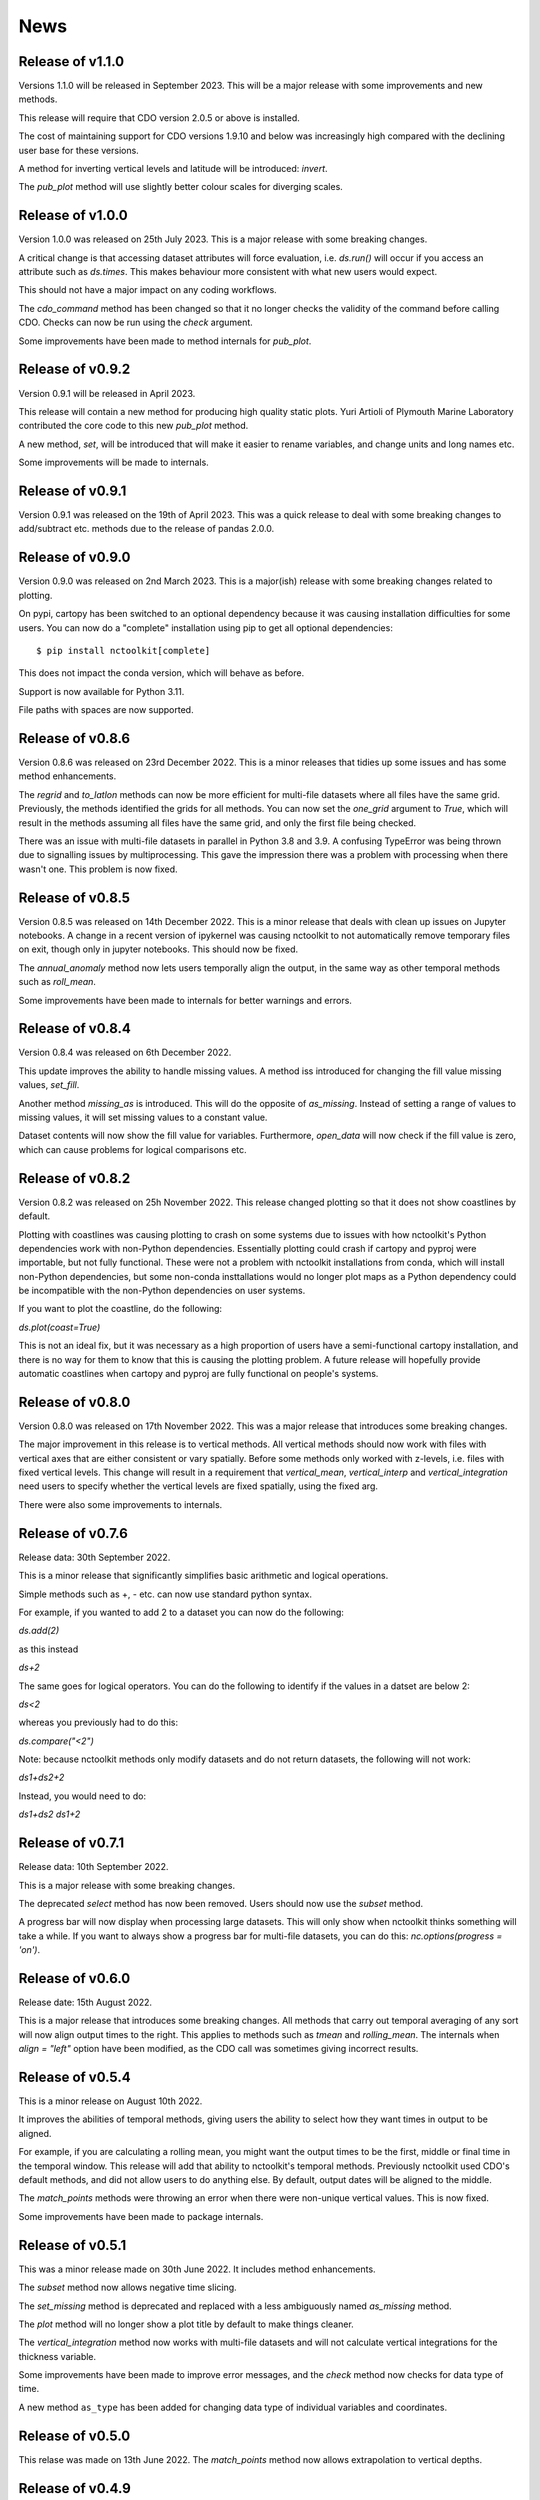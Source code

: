 News
============

Release of v1.1.0
---------------

Versions 1.1.0 will be released in September 2023. This will be a major release with some improvements and new methods.

This release will require that CDO version 2.0.5 or above is installed. 

The cost of maintaining support for CDO versions 1.9.10 and below was increasingly high compared with the declining user base for these versions.

A method for inverting vertical levels and latitude will be introduced: `invert`.

The `pub_plot` method will use slightly better colour scales for diverging scales.

Release of v1.0.0
---------------
Version 1.0.0 was released on 25th July 2023. This is a major release with some breaking changes.

A critical change is that accessing dataset attributes will force evaluation, i.e. `ds.run()` will occur if you access an attribute such as `ds.times`. This makes behaviour more consistent with what new users would expect. 

This should not have a major impact on any coding workflows.

The `cdo_command` method has been changed so that it no longer checks the validity of the command before calling CDO. Checks can now be run using the `check` argument. 

Some improvements have been made to method internals for `pub_plot`. 

Release of v0.9.2
---------------

Version 0.9.1 will be released in April 2023. 

This release will contain a new method for producing high quality static plots. Yuri Artioli of Plymouth Marine Laboratory contributed the core code to this new `pub_plot` method.

A new method, `set`, will be introduced that will make it easier to rename variables, and change units and long names etc.

Some improvements will be made to internals.

Release of v0.9.1
---------------

Version 0.9.1 was released on the 19th of April 2023. This was a quick release to deal with some breaking changes to add/subtract etc. methods due to the release of pandas 2.0.0.

Release of v0.9.0
---------------

Version 0.9.0 was released on 2nd March 2023. This is a major(ish) release with some breaking changes related to plotting.

On pypi, cartopy has been switched to an optional dependency because it was causing installation difficulties for some users. You can now do a "complete" installation using pip to get all optional dependencies::

    $ pip install nctoolkit[complete]

This does not impact the conda version, which will behave as before.

Support is now available for Python 3.11.

File paths with spaces are now supported. 





Release of v0.8.6
---------------

Version 0.8.6 was released on 23rd December 2022. This is a minor releases that tidies up some issues and has some method enhancements.

The `regrid` and `to_latlon` methods can now be more efficient for multi-file datasets where all files have the same grid. Previously, the methods identified the grids for all methods. You 
can now set the `one_grid` argument to `True`, which will result in the methods assuming all files have the same grid, and only the first file being checked.

There was an issue with multi-file datasets in parallel in Python 3.8 and 3.9. A confusing TypeError was being thrown due to signalling issues by multiprocessing. This gave the impression there was
a problem with processing when there wasn't one. This problem is now fixed.


Release of v0.8.5
---------------

Version 0.8.5 was released on 14th December 2022. This is a minor release that deals with clean up issues on Jupyter notebooks. A change in a recent version of ipykernel was causing nctoolkit to not automatically remove
temporary files on exit, though only in jupyter notebooks. This should now be fixed.

The `annual_anomaly` method now lets users temporally align the output, in the same way as other temporal methods such as `roll_mean`.

Some improvements have been made to internals for better warnings and errors.



Release of v0.8.4
---------------

Version 0.8.4 was released on 6th  December 2022.

This update improves the ability to handle missing values. A method iss introduced for changing the fill value missing values, `set_fill`.

Another method `missing_as` is introduced. This will do the opposite of `as_missing`. Instead of setting a range of values to missing values, it will set missing values to a constant value.

Dataset contents will now show the fill value for variables. Furthermore, `open_data` will now check if the fill value is zero, which can cause problems for logical comparisons etc.


Release of v0.8.2
---------------

Version 0.8.2 was released on 25h November 2022. This release changed plotting so that it does not show coastlines by default.

Plotting with coastlines was causing plotting to crash on some systems due to issues with how nctoolkit's Python dependencies work with non-Python dependencies. Essentially plotting could crash if cartopy and pyproj were importable, but not fully functional. These were not a problem with nctoolkit installations from conda, which will install non-Python dependencies, but some non-conda insttallations would no longer plot maps as a Python dependency could be incompatible with the non-Python dependencies on user systems.

If you want to plot the coastline, do the following:

`ds.plot(coast=True)`

This is not an ideal fix, but it was necessary as a high proportion of users have a semi-functional cartopy installation, and there is no way for them to know that this is causing the plotting problem. A future release will hopefully provide automatic coastlines when cartopy and pyproj are fully functional on people's systems.

Release of v0.8.0
---------------

Version 0.8.0 was released on 17th November 2022. This was a major release that introduces some breaking changes.

The major improvement in this release is to vertical methods. All vertical methods should now work with files with vertical axes
that are either consistent or vary spatially. Before some methods only worked with z-levels, i.e. files with fixed vertical levels. This
change will result in a requirement that `vertical_mean`, `vertical_interp` and `vertical_integration` need users to specify whether the vertical
levels are fixed spatially, using the fixed arg.


There were also some improvements to internals.





Release of v0.7.6
---------------


Release data: 30th September 2022.

This is a minor release that significantly simplifies basic arithmetic and logical operations.

Simple methods such as +, - etc. can now use standard python syntax.

For example, if you wanted to add 2 to a dataset you can now do the following:

`ds.add(2)`

as this instead

`ds+2`

The same goes for logical operators. You can do the following to identify if the values in a datset are below 2:

`ds<2`

whereas you previously had to do this:

`ds.compare("<2")`

Note: because nctoolkit methods only modify datasets and do not return datasets, the following will not work:

`ds1+ds2+2`

Instead, you would need to do:

`ds1+ds2`
`ds1+2`

Release of v0.7.1
---------------

Release data: 10th September 2022.

This is a major release with some breaking changes.

The deprecated `select` method has now been removed. Users should now use the `subset` method.

A progress bar will now display when processing large datasets. This will only show when nctoolkit thinks something will take a while. If you want to always show a progress
bar for multi-file datasets, you can do this: `nc.options(progress = 'on')`.




Release of v0.6.0
---------------

Release date: 15th August 2022. 

This is a major release that introduces some breaking changes. All methods that carry out temporal averaging of any sort will now align output times to the right. This applies to methods such as
`tmean` and `rolling_mean`. The internals when `align = "left"` option have been modified, as the CDO call was sometimes giving incorrect results. 



Release of v0.5.4
---------------

This is a minor release on August 10th 2022.  

It improves the abilities of temporal methods, giving users the ability to select how they want times in output to be aligned.

For example, if you are calculating a rolling mean, you might want the output times to be the first, middle or final time in the temporal window. This release
will add that ability to nctoolkit's temporal methods. Previously nctoolkit used CDO's default methods, and did not allow users to do anything else.  By default, output dates will be aligned to the middle.

The `match_points` methods were throwing an error when there were non-unique vertical values. This is now fixed.


Some improvements have been made to package internals. 





Release of v0.5.1
---------------

This was a minor release made on 30th June 2022. It includes method enhancements.

The `subset` method now allows negative time slicing.

The `set_missing` method is deprecated and replaced with a less ambiguously named `as_missing` method.

The `plot` method will no longer show a plot title by default to make things cleaner.

The `vertical_integration` method now works with multi-file datasets and will not calculate vertical integrations for the thickness variable.

Some improvements have been made to improve error messages, and the `check` method now checks for data type of time.

A new method ``as_type`` has been added for changing data type of individual variables and coordinates.



Release of v0.5.0
---------------

This relase was made on 13th June 2022. The `match_points` method now allows extrapolation to vertical depths. 

Release of v0.4.9
---------------

This relase was made on 9th June 2022. The `subset` method now accepts levels.

Release of v0.4.8
---------------

This release improves temporal merging of large datasets. Previously on some systems this would fail on datasets made up of more than 1,000 files due to system limits. Under the hood, nctoolkit now deals with this.

The merge method also now contains a check argument that can be used to speed up merging of large datasets when you know the files can be merged problem-free. Previously, merge always checked if files being merged had the same variables when doing a temporal merge. This can now be switched off if you are confident this does not need to happen.


Release of v0.4.7
---------------

Version 0.4.7 was released on June 5th 2022.

This release contained a new method called match_points that can do matchups with a spatiotemporal dataframe.





Release of v0.4.6
---------------

Version 0.4.6 was released on June 3rd 2022.

This release will enhance existing methods.

The ``select`` method will be replaced by ``subset``. This behave in the way same way as ``select``, but will also allow users to subset data base on longitude and latitude using the ``lon`` and ``lat`` as args.

The export methods ``to_nc``, ``to_xarray`` and ``to_dataframe`` now allow only a subset of the data to be exported. Additional arguments can be sent to the methods, which will then be sent to the ``subset`` method.

The new matchpoint methods for matching netCDF and point data have been smoothed out with additional options.


Minor bug fix:  The weighted in datasets with recycled regridding weights were not copied properly. This is now fixed.

Release of v0.4.5
---------------

Version 0.4.5 was released in late May 2022. This was a minor release that fixed an issue with ``ds.variables`` when there were a) many variables and b) CDO version above 2.0.0.

Release of v0.4.4
---------------

Version 0.4.4 was released in late May 2022.

This version introduces a new class called `Matchpoint` which will allow automated matchups between netCDF files and point observations in pandas dataframes. This class is created using ``nc.open_matchpoint``. Matchups are generated by using the ``add_data``, ``add_points``, ``add_depths``, and ``matchup`` methods.

For datasets, ``ds`` now provides a more informative summary of dataset contents.

The ``split`` method now automatically sorts the files, so that they are sorted by date when temporal splitting occurs. 

The methods ``surface``, ``merge_time`` and ``tvariance``` have been removed after periods of deprecation. Use ``top``, ``merge`` and ``tvar`` instead.


Release of v0.4.3
---------------


Version 0.4.3 was released in May 2022. This is release with some new methods, improvements to internals some bug fixes. Code written for previous 0.4x versions of nctoolkit will be compatible.

This version will be compatible with CDO versions 2.0.5x.

A new function ``open_geotiff`` will allow GeoTiff files to be opened. This is a wrapper around rioxarray, which will convert the GeoTiff to NetCDF. It will require rioxarray to be installed.

A new method ``surface_mask`` has been added to enable identifying top levels with data in cases when there are missing values in the actual top level.

A new method ``is_corrupt`` has been added. This can identify whether NetCDF files are likely to be corrupt. Under-the hood, methods will now suggest running ``is_corrupt`` when system errors imply the files are corrupt. 

The methods ``to_xarray`` and ``to_dataframe`` no long accept the `cdo_times` argument, as this has essentially been redundant for a few nctoolkit versions. 

The ``plot`` method now lets users send kwargs to hvplot to make customizations, such as log-scales an option. This will require the latest version of ncplot.

The ``select`` method now lets user select days of month, using ``ds.select(day = 1)``.

The ``split`` method now allows splitting by timestep using ``split("timestep")``.



Release of v0.4.2
---------------

Version 0.4.2 was released in March 2022.

This is a minor release with a couple of method enhancements. Plots can now be saved to html files using the `out` arguments. The ``nco_command`` method now works over multiple cores when these are set using ``nc.options``.



Release of v0.4.1
---------------

Version 0.4.1 was released in March 2022. This is a minor release focusing on improving nctoolkit internals.

A new method, called ``check`` is introduced that can be used to troubleshoot data problems and to ensure there are no obvious data issues (such as a lack of CF-compliance).

Users can now access dataset calendars using ``ds.calendar``.

The ``drop`` method now lets you remove time steps using the ``times`` argument.

The dataset attribute `variables_detailed` is now removed after being replaced by `contents` in version 0.3.9.

This version will recommend CDO versions greater than 1.9.7, because ensuring nctoolkit compatibility with earlier versions was becoming difficult and likely of little need to users.

Some coding improvements have enhanced the performance of the ``add``, ``subtract`` etc. methods.

Bug fixes: The methods ``multiply`` etc. failed when datasets did not have time as a dimension in version 0.4.0. This is now fixed. Previously, `ds.contents` always returned None for the number of time steps. Now fixed.


Release of v0.4.0
---------------

Version 0.4.0 was released in January 2022. This is a major release that features some breaking changes. Methods for adding, subtracting, multipling and substracting datasets from each other will be enhanced. Until now these methods used a simplistic approach values from matching time steps were added to each other, etc. So if you are subtracting a 12 time step file from a dataset, only the first 12 time steps were subtracted from. However, often this is not what you want. For example, you might want to subtract yearly months from a file which contains montly values for each year. 

This version of nctoolkit updates these methods so that it can figure out what kind of addition etc. it should carry out. For example, if you have a dataset which has monthly values for each year from 1950 to 1999, and use ``subtract`` to subtract the values from a file which contains annual means for each year from 1950, it will subtract the annual mean for 1950 from each month in 1950 and the the annual mean for 1951 from each month in 1951, and so on. 

Users are now able to specify the numeric precision of datasets using ``ds.set_precision``. By default uses the underlying netCDF file's data type. This is normally not a problem. However, when the data type is integer, this can cause problems. ``nc.open_data`` has been updated with this issue in mind. It will now warn users when the data type of the netCDF is integer, and it suggested switching to float 'F64' or 'F32'.

The ``drop`` method has been enhanced. It now accepts day, month and year as arguments to enable dropping specific time periods. For example ``ds.drop(month = 2, day = 29)`` will remove leap days. Code written to use the old ``drop`` method will now fail, as keywords are now required.

The method ``surface`` has now been renamed ``top`` for consistency with ``bottom``. ``surface`` is deprecated and will be removed in a few months.

The ``split`` method now allows users to split datasets into multiple files by variable.

``ds.times`` now returns a datetime object, not a str as before.




Release of v0.3.9
---------------

Version 0.3.9 was released in November 2021. This is minor release focusing on under-the-hood improvements and new methods.

A new method, ``from_xarray`` is added for converting xarray datasets to nctoolkit datasets.

Methods for identifying how many missing values appear in datasets have been added: `na_count` and `na_frac`. These will identify the number or fraction of values that are missing values in each grid cell. The methods operate the same way as the temporal methods. So `ds.na_frac("year")` will result in what fraction of values are missing values each year.

Methods for better upscaling of datasets will be added: ``box_mean``, ``box_sum``, ``box_max``. This will allow you to upscale to, for example, each 10 by 10 grid box using the mean of that grid box. This is useful for upscaling things like population data where you want the upscaled grid boxes to represent the entirety of the grid box, not the centre.

Improvements to  ``merge`` have been made. When variables are not included in all files nctoolkit will now only merge those in each file in a multi-file dataset. Previously it threw an error.

Functions for finding the times and months in netCDF files are now available: ``nc_years`` and ``nc_months`.

The attribute ``variables_detailed`` has been changed to ``contents``. It will also now give the number of time steps available for each variable.

``cdo_command`` now allows users to specify whether the CDO command used is an ensemble method. Previously methods applied on a file by file basis.



Release of v0.3.8
---------------

Version 0.3.8 was released in October 2021. This is a minor release, focusing on under-the-hood improvements and introducing better handling of files with varying vertical layers.


A method, ``vertical_integration`` for calculating vertically integrated totals for netCDF data of the likes of oceanic data, where the vertical levels vary spatially, were introduced. ``vertical_mean`` has been improved and can now calculate vertical mean in cases where the cell thickness varies in space.

``merge_time`` is deprecated, and its functionality will be incorporated into ``merge``. So, following this release ensemble merging should use ``merge``.

``open_url`` is now able to handle multiple urls. Previously it could only handle one.

Some under-the-hood improvements have been made to ``assign`` to ensure that truth statements do not occassionally throw an error.




Release of v0.3.7
---------------

Version 0.3.7 was released in August 2021. This is a minor release.

New mathematical methods for simple operations on variables were added: ``abs``, ``power``, ``square``, ``sqrt``, ``exp``, ``log`` and ``log10``. These methods match numpy names.


Bug fixes: ``assign`` previously did not work with ``log10``. Now fixed.

``compare_all`` was deleted after a period of deprecation.



Release of v0.3.6
---------------

Version 0.3.6 was released in July 2021. This was a minor release.

New methods ``ensemble_var`` and ``ensemble_stdev`` were introduced for calculating variance and standard deviation across ensembles. The method ``tvariance`` will be deprecated and is now renamed ``tvar`` for naming consistency.



Release of v0.3.5
---------------

Version 0.3.5 was released in May 2021.

This is a minor release focusing on some under-the-hood improvements in performance and a couple of new methods. 

It drops support for CDO version 1.9.3, as this is becoming too time-consuming to continue given the increasingly low reward. 

A couple of new methods have been added. ``distribute`` enables files to be split up spatially into equally sized m by n rectangles.  ``collect`` is the reverse of ``distribute``. It will collect distributed data into one file.

In prior releases ``assign`` calls could not be split over multiple lines. This is now fixed.

There was a bug in previous releases where ``regrid`` did not work with multi-file datasets. This was due to the enabling of parallel processing with nctoolkit. The issue is now fixed. 

The deprecated methods ``mutate`` and ``assign`` have now been removed. Variable creation should use ``assign``.




Release of v0.3.4
---------------

Version 0.3.3 was released in April 2021. 

This was a minor release focusing on performance improvements, removal of deprecated methods and introduction of one new method.

A new method ``fill_na`` has been introduced that allows missing values to be filled with the distanced weighted average.

The methods ``remove_variables`` and ``cell_areas`` have been removed and are replaced permanently by ``drop`` and ``cell_area``.


Release of v0.3.2 
---------------

Version 0.3.2 was released in March 2021. This was a quick release to fix a bug causing ``to_nc`` to not save output in the base directory.


Release of v0.3.1 
---------------

Version 0.3.1 was released in March 2021. This is a minor release that includes new methods, under-the-hood improvements and the removal of deprecated methods.

New methods are introduced for identifying the first time step will specific numerical thresholds are first exceeded or fallen below etc:
``first_above``, ``first_below``, ``last_above`` and ``last_below``. The thresholds are either single numbers or can come from a gridded dataset
for grid-cell specific thresholds.

Methods to compare a dataset with another dataset or netCDF file have been added: ``gt`` and ``lt``, which stand for 'greater than' and 'less than'.

Users are be able to recycle the weights calculated when interpolating data. This can enable much faster interpolation of multiple files with the
same grid.

The temporal methods replaced by ``tmean`` etc. have now been removed from the package. So ``monthly_mean`` etc. can no longer be used.


Release of v0.3.0 
---------------

Version 0.3.0 was released in February 2021. This will be a major release introducing major improvements to the package.

A new method ``assign``  is now available for generating new variables. This replaces the ``mutate`` and ``transmute``, which were 
place-holder functions in the early releases of nctoolkit until a proper method for creating variables was put in place.
``assign`` operates in the same way as the ``assign`` method in Pandas. Users can generate new variables using lambda functions.

A major-change in this release is that evaluation is now lazy by default. The previous default of non-lazy evaluation was designed
to make life slightly easier for new users of the package, but it is probably overly annoying for users to have to set evaluation
to lazy each time they use the package.

This release features a subtle shift in how datasets work, so that they have consistent list-like properties. Previously, the
files in a dataset given by the ```current``` attribute could be both a str or a list, depending on whether there was one or
more files in the dataset. This now always gives a list. As a result datasets in nctoolkit have list-like properties, with ```append``
and ``remove`` methods available for adding and removing files. ``remove`` is a new method in this release. As before datasets are iterable.

This release will also allow users to run nctoolkit in parallel. Previous releases allowed files in multi-file datasets to be 
processed in parallel. However, it was not possible to create processing chains and process files in parallel. This is now possible
in version thanks to under-the-hood changes in nctoolkit's code base.

Users are now able to add a configuration file, which means global settings do not need to be set in every session or in every script.







